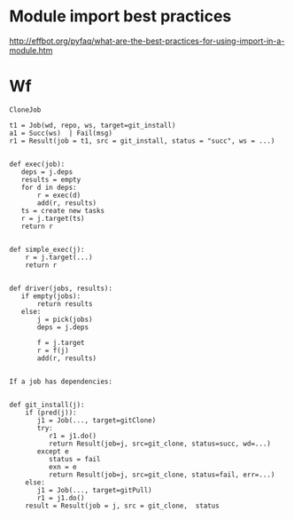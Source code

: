 * Module import best practices

http://effbot.org/pyfaq/what-are-the-best-practices-for-using-import-in-a-module.htm

* Wf
#+BEGIN_EXAMPLE
CloneJob
#+END_EXAMPLE

#+BEGIN_EXAMPLE
t1 = Job(wd, repo, ws, target=git_install)
a1 = Succ(ws)  | Fail(msg)
r1 = Result(job = t1, src = git_install, status = "succ", ws = ...)


def exec(job):
   deps = j.deps
   results = empty
   for d in deps:
       r = exec(d)
	   add(r, results)
   ts = create new tasks
   r = j.target(ts)
   return r

   
def simple_exec(j):
    r = j.target(...)
    return r

	   
def driver(jobs, results):
   if empty(jobs):
       return results
   else: 
       j = pick(jobs)
       deps = j.deps
       
       f = j.target
       r = f(j)
       add(r, results)
    

If a job has dependencies:
 
       
def git_install(j):
    if (pred(j)):
	   j1 = Job(..., target=gitClone)
	   try:
          r1 = j1.do()
		  return Result(job=j, src=git_clone, status=succ, wd=...)
       except e
          status = fail
          exn = e
		  return Result(job=j, src=git_clone, status=fail, err=...)
    else:
       j1 = Job(..., target=gitPull)
	   r1 = j1.do()
    result = Result(job = j, src = git_clone,  status

#+END_EXAMPLE

